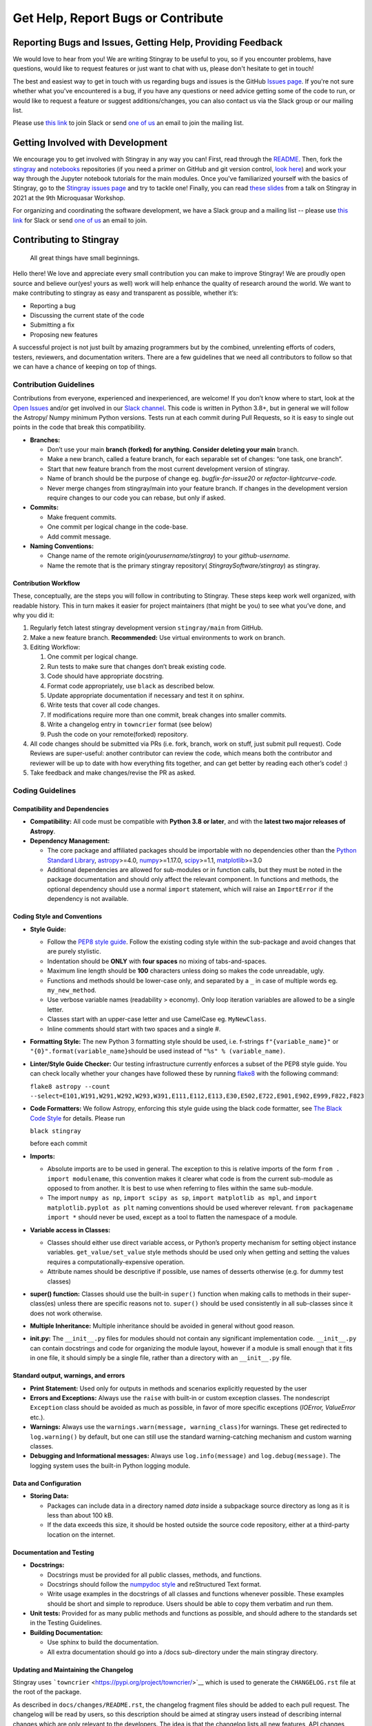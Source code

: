 ===================================
Get Help, Report Bugs or Contribute
===================================

Reporting Bugs and Issues, Getting Help, Providing Feedback
===========================================================

We would love to hear from you!
We are writing Stingray to be useful to you, so if you encounter problems, have questions, would like to request features or just want to chat with us, please don't hesitate to get in touch!

The best and easiest way to get in touch with us regarding bugs and issues is the GitHub `Issues page <https://github.com/StingraySoftware/stingray/issues>`_.
If you're not sure whether what you've encountered is a bug, if you have any questions or need advice getting some of the code to run, or would like to request a feature or suggest additions/changes, you can also contact us via the Slack group or our mailing list.

Please use `this link <https://join.slack.com/t/stingraysoftware/shared_invite/zt-49kv4kba-mD1Y~s~rlrOOmvqM7mZugQ>`_ to join Slack or send `one of us <https://github.com/orgs/StingraySoftware/people>`_ an email to join the mailing list.

Getting Involved with Development
=================================

We encourage you to get involved with Stingray in any way you can!
First, read through the `README <https://github.com/StingraySoftware/stingray/blob/master/README.rst>`_.
Then, fork the `stingray <https://github.com/StingraySoftware/stingray>`_ and `notebooks <https://github.com/StingraySoftware/notebooks>`_ repositories (if you need a primer on GitHub and git version control, `look here <https://www.webpagefx.com/blog/web-design/git-tutorials-beginners/>`_) and work your way through the Jupyter notebook tutorials for the main modules.
Once you've familiarized yourself with the basics of Stingray, go to the `Stingray issues page <https://github.com/StingraySoftware/stingray>`_ and try to tackle one!
Finally, you can read `these slides <https://speakerdeck.com/abigailstev/time-series-exploration-with-stingray>`_ from a talk on Stingray in 2021 at the 9th Microquasar Workshop.

For organizing and coordinating the software development, we have a Slack group and a mailing list -- please use `this link <https://join.slack.com/t/stingraysoftware/shared_invite/zt-49kv4kba-mD1Y~s~rlrOOmvqM7mZugQ>`_ for Slack or send `one of us <https://github.com/orgs/StingraySoftware/people>`_ an email to join.


Contributing to Stingray
========================

   All great things have small beginnings.

Hello there! We love and appreciate every small contribution you can
make to improve Stingray! We are proudly open source and believe
our(yes! yours as well) work will help enhance the quality of research
around the world. We want to make contributing to stingray as easy and
transparent as possible, whether it’s:

-  Reporting a bug
-  Discussing the current state of the code
-  Submitting a fix
-  Proposing new features

A successful project is not just built by amazing programmers but by the
combined, unrelenting efforts of coders, testers, reviewers, and
documentation writers. There are a few guidelines that we need all
contributors to follow so that we can have a chance of keeping on top of
things.

Contribution Guidelines
-----------------------

Contributions from everyone, experienced and inexperienced, are welcome!
If you don’t know where to start, look at the `Open
Issues <https://github.com/StingraySoftware/stingray/issues>`__ and/or
get involved in our `Slack
channel <https://join.slack.com/t/stingraysoftware/shared_invite/zt-49kv4kba-mD1Y~s~rlrOOmvqM7mZugQ>`__. This code is
written in Python 3.8+, but in general we will follow the Astropy/ Numpy
minimum Python versions. Tests run at each commit during Pull Requests,
so it is easy to single out points in the code that break this
compatibility.

-  **Branches:**

   -  Don’t use your main **branch (forked) for anything. Consider
      deleting your main** branch.
   -  Make a new branch, called a feature branch, for each separable set
      of changes: “one task, one branch”.
   -  Start that new feature branch from the most current development
      version of stingray.
   -  Name of branch should be the purpose of change eg.
      *bugfix-for-issue20* or *refactor-lightcurve-code.*
   -  Never merge changes from stingray/main into your feature branch.
      If changes in the development version require changes to our code
      you can rebase, but only if asked.

-  **Commits:**

   -  Make frequent commits.
   -  One commit per logical change in the code-base.
   -  Add commit message.

-  **Naming Conventions:**

   -  Change name of the remote origin(*yourusername/stingray*) to your
      *github-username.*
   -  Name the remote that is the primary stingray repository(
      *StingraySoftware/stingray*) as stingray.

Contribution Workflow
~~~~~~~~~~~~~~~~~~~~~

These, conceptually, are the steps you will follow in contributing to
Stingray. These steps keep work well organized, with readable history.
This in turn makes it easier for project maintainers (that might be you)
to see what you’ve done, and why you did it:

1. Regularly fetch latest stingray development version ``stingray/main``
   from GitHub.
2. Make a new feature branch. **Recommended:** Use virtual environments
   to work on branch.
3. Editing Workflow:

   1. One commit per logical change.
   2. Run tests to make sure that changes don’t break existing code.
   3. Code should have appropriate docstring.
   4. Format code appropriately, use ``black`` as described below.
   5. Update appropriate documentation if necessary and test it on
      sphinx.
   6. Write tests that cover all code changes.
   7. If modifications require more than one commit, break changes into
      smaller commits.
   8. Write a changelog entry in ``towncrier`` format (see below)
   9. Push the code on your remote(forked) repository.

4. All code changes should be submitted via PRs (i.e. fork, branch, work
   on stuff, just submit pull request). Code Reviews are super-useful:
   another contributor can review the code, which means both the
   contributor and reviewer will be up to date with how everything fits
   together, and can get better by reading each other’s code! :)
5. Take feedback and make changes/revise the PR as asked.

Coding Guidelines
-----------------

Compatibility and Dependencies
~~~~~~~~~~~~~~~~~~~~~~~~~~~~~~

-  **Compatibility:** All code must be compatible with **Python 3.8**
   **or later**, and with the **latest two major releases of Astropy**.
-  **Dependency Management:**

   -  The core package and affiliated packages should be importable with
      no dependencies other than the `Python Standard
      Library <https://docs.python.org/3/library/index.html>`__,
      `astropy <https://docs.astropy.org/en/stable/>`__>=4.0,
      `numpy <https://numpy.org/doc/stable/>`__>=1.17.0,
      `scipy <https://docs.scipy.org/doc/scipy/>`__>=1.1,
      `matplotlib <https://matplotlib.org/contents.html>`__>=3.0
   -  Additional dependencies are allowed for sub-modules or in function
      calls, but they must be noted in the package documentation and
      should only affect the relevant component. In functions and
      methods, the optional dependency should use a normal ``import``
      statement, which will raise an ``ImportError`` if the dependency
      is not available.

Coding Style and Conventions
~~~~~~~~~~~~~~~~~~~~~~~~~~~~

-  **Style Guide:**

   -  Follow the `PEP8 style
      guide <https://www.python.org/dev/peps/pep-0008/>`__. Follow the
      existing coding style within the sub-package and avoid changes
      that are purely stylistic.
   -  Indentation should be **ONLY** with **four spaces** no mixing of
      tabs-and-spaces.
   -  Maximum line length should be **100** characters unless doing so
      makes the code unreadable, ugly.
   -  Functions and methods should be lower-case only, and separated by
      a ``_`` in case of multiple words eg. ``my_new_method``.
   -  Use verbose variable names (readability > economy). Only loop
      iteration variables are allowed to be a single letter.
   -  Classes start with an upper-case letter and use CamelCase eg.
      ``MyNewClass``.
   -  Inline comments should start with two spaces and a single #.

-  **Formatting Style:** The new Python 3 formatting style should be
   used, i.e. f-strings ``f"{variable_name}"`` or
   ``"{0}".format(variable_name}``\ should be used instead of
   ``"%s" % (variable_name)``.

-  **Linter/Style Guide Checker:** Our testing infrastructure currently
   enforces a subset of the PEP8 style guide. You can check locally
   whether your changes have followed these by running
   `flake8 <https://pypi.org/project/flake8/>`__ with the following
   command:

   ``flake8 astropy --count --select=E101,W191,W291,W292,W293,W391,E111,E112,E113,E30,E502,E722,E901,E902,E999,F822,F823``

-  **Code Formatters:** We follow Astropy, enforcing this style guide
   using the black code formatter, see `The Black Code
   Style <https://black.readthedocs.io/en/stable/the_black_code_style/current_style.html>`__
   for details. Please run

   ``black stingray``

   before each commit

-  **Imports:**

   -  Absolute imports are to be used in general. The exception to this
      is relative imports of the form ``from . import modulename``, this
      convention makes it clearer what code is from the current
      sub-module as opposed to from another. It is best to use when
      referring to files within the same sub-module.
   -  The import ``numpy as np``, ``import scipy as sp``,
      ``import matplotlib as mpl``, and
      ``import matplotlib.pyplot as plt`` naming conventions should be
      used wherever relevant. ``from packagename import *`` should never
      be used, except as a tool to flatten the namespace of a module.

-  **Variable access in Classes:**

   -  Classes should either use direct variable access, or Python’s
      property mechanism for setting object instance variables.
      ``get_value/set_value`` style methods should be used only when
      getting and setting the values requires a
      computationally-expensive operation.
   -  Attribute names should be descriptive if possible, use names of
      desserts otherwise (e.g. for dummy test classes)

-  **super() function:** Classes should use the built-in ``super()``
   function when making calls to methods in their super-class(es) unless
   there are specific reasons not to. ``super()`` should be used
   consistently in all sub-classes since it does not work otherwise.

-  **Multiple Inheritance:** Multiple inheritance should be avoided in
   general without good reason.

-  **init.py:** The ``__init__.py`` files for modules should not contain
   any significant implementation code. ``__init__.py`` can contain
   docstrings and code for organizing the module layout, however if a
   module is small enough that it fits in one file, it should simply be
   a single file, rather than a directory with an ``__init__.py`` file.

Standard output, warnings, and errors
~~~~~~~~~~~~~~~~~~~~~~~~~~~~~~~~~~~~~

-  **Print Statement:** Used only for outputs in methods and scenarios
   explicitly requested by the user
-  **Errors and Exceptions:** Always use the ``raise`` with built-in or
   custom exception classes. The nondescript ``Exception`` class should
   be avoided as much as possible, in favor of more specific exceptions
   (*IOError, ValueError* etc.).
-  **Warnings:** Always use the
   ``warnings.warn(message, warning_class)``\ for warnings. These get
   redirected to ``log.warning()`` by default, but one can still use the
   standard warning-catching mechanism and custom warning classes.
-  **Debugging and Informational messages:** Always use
   ``log.info(message)`` and ``log.debug(message)``. The logging system
   uses the built-in Python logging module.

Data and Configuration
~~~~~~~~~~~~~~~~~~~~~~

-  **Storing Data:**

   -  Packages can include data in a directory named *data* inside a
      subpackage source directory as long as it is less than about 100
      kB.
   -  If the data exceeds this size, it should be hosted outside the
      source code repository, either at a third-party location on the
      internet.

Documentation and Testing
~~~~~~~~~~~~~~~~~~~~~~~~~

-  **Docstrings:**

   -  Docstrings must be provided for all public classes, methods, and
      functions.
   -  Docstrings should follow the `numpydoc
      style <https://numpydoc.readthedocs.io/en/latest/format.html>`__
      and reStructured Text format.
   -  Write usage examples in the docstrings of all classes and
      functions whenever possible. These examples should be short and
      simple to reproduce. Users should be able to copy them verbatim
      and run them.

-  **Unit tests:** Provided for as many public methods and functions as
   possible, and should adhere to the standards set in the Testing
   Guidelines.
-  **Building Documentation:**

   -  Use sphinx to build the documentation.
   -  All extra documentation should go into a /docs sub-directory under
      the main stingray directory.

Updating and Maintaining the Changelog
~~~~~~~~~~~~~~~~~~~~~~~~~~~~~~~~~~~~~~

Stingray uses ```towncrier`` <https://pypi.org/project/towncrier/>`__
which is used to generate the ``CHANGELOG.rst`` file at the root of the
package.

As described in ``docs/changes/README.rst``, the changelog fragment
files should be added to each pull request. The changelog will be read
by users, so this description should be aimed at stingray users instead
of describing internal changes which are only relevant to the
developers. The idea is that the changelog lists all new features, API
changes, bugfixes, and so on that have been added to stingray between
versions so that a user can easily follow the changes without having to
go through the entire git log.

The towncrier tool will automatically reflow your text. You can install
towncrier and then run ``towncrier --draft`` if you want to get a
preview of how your change will look in the final release notes.

Testing Guidelines
------------------

The testing framework used by stingray is the ``pytest`` framework with ``tox``.
To run the tests, you will need to make sure you have the pytest package
(version 3.1 or later) as well as the tox tool installed.

-  Execute tests using the ``tox -e <test environment>`` command.
-  All tests should be py.test compliant: http://pytest.org/latest/.
-  Keep all tests in a /tests subdirectory under the main stingray
   directory.
-  Write one test script per module in the package.
-  Extra examples can go into an /examples folder in the main stingray
   directory, scripts that gather various data analysis tasks into
   longer procedures into a /scripts folder in the same location.

Community Guidelines
--------------------

Our Pledge
~~~~~~~~~~

In the interest of fostering an open and welcoming environment, we as
contributors and maintainers pledge to making participation in our
project and our community a harassment-free experience for everyone,
regardless of age, body size, disability, ethnicity, gender identity and
expression, level of experience, nationality, personal appearance, race,
religion, or sexual identity and orientation.

Our Standards
~~~~~~~~~~~~~

Examples of behavior that contributes to creating a positive environment
include:

-  Using welcoming and inclusive language
-  Being respectful of differing viewpoints and experiences
-  Gracefully accepting constructive criticism
-  Focusing on what is best for the community
-  Showing empathy towards other community members

Examples of unacceptable behavior by participants include:

-  The use of sexualized language or imagery and unwelcome sexual
   attention or advances
-  Trolling, insulting/derogatory comments, and personal or political
   attacks
-  Public or private harassment
-  Publishing others’ private information, such as a physical or
   electronic address, without explicit permission
-  Other conduct which could reasonably be considered inappropriate in a
   professional setting

Our Responsibilities
~~~~~~~~~~~~~~~~~~~~

Project maintainers are responsible for clarifying the standards of
acceptable behavior and are expected to take appropriate and fair
corrective action in response to any instances of unacceptable behavior.

Project maintainers have the right and responsibility to remove, edit,
or reject comments, commits, code, wiki edits, issues, and other
contributions that are not aligned to this Code of Conduct, or to ban
temporarily or permanently any contributor for other behaviors that they
deem inappropriate, threatening, offensive, or harmful.

Scope
~~~~~

This Code of Conduct applies both within project spaces and in public
spaces when an individual is representing the project or its community.
Examples of representing a project or community include using an
official project e-mail address, posting via an official social media
account, or acting as an appointed representative at an online or
offline event. Representation of a project may be further defined and
clarified by project maintainers.

Enforcement
~~~~~~~~~~~

Instances of abusive, harassing, or otherwise unacceptable behavior may
be reported by contacting the project team at any of our personal email
addresses or through private Slack communication. The project team will
review and investigate all complaints, and will respond in a way that it
deems appropriate to the circumstances. The project team is obligated to
maintain confidentiality with regard to the reporter of an incident.
Further details of specific enforcement policies may be posted
separately.

Project maintainers who do not follow or enforce the Code of Conduct in
good faith may face temporary or permanent repercussions as determined
by other members of the project’s leadership.

Attribution
~~~~~~~~~~~

This Code of Conduct is adapted from the `Contributor
Covenant <http://contributor-covenant.org>`__, version 1.4, available at
`http://contributor-covenant.org/version/1/4 <http://contributor-covenant.org/version/1/4/>`__
